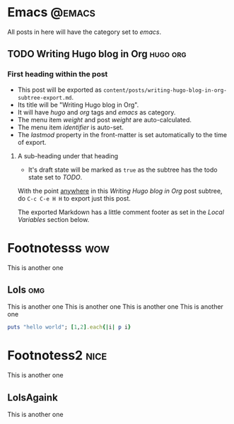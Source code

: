 #+hugo_base_dir: ./
#+hugo_section: blog

#+hugo_weight: auto
#+hugo_auto_set_lastmod: t
#+hugo_menu: :menu nil

#+author: Will Clarke

* Emacs                                                              :@emacs:
All posts in here will have the category set to /emacs/.
** TODO Writing Hugo blog in Org                                   :hugo:org:
:PROPERTIES:
:EXPORT_FILE_NAME: writing-hugo-blog-in-org-subtree-export
:EXPORT_DATE: 2017-09-10
:END:
*** First heading within the post
- This post will be exported as
  =content/posts/writing-hugo-blog-in-org-subtree-export.md=.
- Its title will be "Writing Hugo blog in Org".
- It will have /hugo/ and /org/ tags and /emacs/ as category.
- The menu item /weight/ and post /weight/ are auto-calculated.
- The menu item /identifier/ is auto-set.
- The /lastmod/ property in the front-matter is set automatically to
  the time of export.
**** A sub-heading under that heading
- It's draft state will be marked as =true= as the subtree has the
  todo state set to /TODO/.

With the point _anywhere_ in this /Writing Hugo blog in Org/ post
subtree, do =C-c C-e H H= to export just this post.

The exported Markdown has a little comment footer as set in the /Local
Variables/ section below.

* Footnotesss :wow:
This is another one
** Lols :omg:
:PROPERTIES:
:EXPORT_FILE_NAME: nice
:EXPORT_DATE: 2017-09-10
:EXPORT_HUGO_CUSTOM_FRONT_MATTER: :foo bar :baz zoo :alpha 1 :beta "two words" :gamma 10
:END:
This is another one
This is another one
This is another one
This is another one

#+BEGIN_SRC ruby
puts "hello world"; [1,2].each{|i| p i}
#+END_SRC

* Footnotess2 :nice:
This is another one
** LolsAgaink
:PROPERTIES:
:EXPORT_FILE_NAME: megalolz
:EXPORT_DATE: 2018-09-10
:EXPORT_HUGO_CUSTOM_FRONT_MATTER: :foo bar :baz zoo :alpha 1 :beta "two words" :gamma 10
:END:
This is another one
